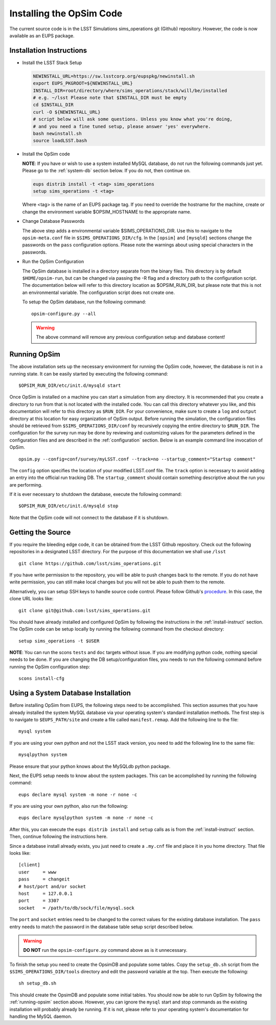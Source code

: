 .. _installation.rst:
    

*************************
Installing the OpSim Code
*************************

The current source code is in the LSST Simulations sims_operations git (Github)
repository. However, the code is now available as an EUPS package.

.. _install-instruct:

Installation Instructions
-------------------------

* Install the LSST Stack Setup

  .. code-block:: bash

    NEWINSTALL_URL=https://sw.lsstcorp.org/eupspkg/newinstall.sh
    export EUPS_PKGROOT=${NEWINSTALL_URL}
    INSTALL_DIR=root/directory/where/sims_operations/stack/will/be/installed
    # e.g. ~/lsst Please note that $INSTALL_DIR must be empty
    cd $INSTALL_DIR
    curl -O ${NEWINSTALL_URL}
    # script below will ask some questions. Unless you know what you're doing,
    # and you need a fine tuned setup, please answer 'yes' everywhere.
    bash newinstall.sh
    source loadLSST.bash

* Install the OpSim code

  **NOTE**: If you have or wish to use a system installed MySQL database, do 
  not run the following commands just yet. Please go to the :ref:`system-db` 
  section below. If you do not, then continue on.

  .. code-block:: bash

    eups distrib install -t <tag> sims_operations
    setup sims_operations -t <tag>

  Where <tag> is the name of an EUPS package tag. If you need to override the
  hostname for the machine, create or change the environment variable
  $OPSIM_HOSTNAME to the appropriate name.

* Change Database Passwords

  The above step adds a environmental variable $SIMS_OPERATIONS_DIR. Use this to
  navigate to the ``opsim-meta.conf`` file in ``$SIMS_OPERATIONS_DIR/cfg``. In
  the ``[opsim]`` and ``[mysqld]`` sections change the passwords on the ``pass``
  configuration options. Please note the warnings about using special characters
  in the passwords.

* Run the OpSim Configuration

  The OpSim database is installed in a directory separate from the binary files.
  This directory is by default ``$HOME/opsim-run``, but can be changed via
  passing the -R flag and a directory path to the configuration script. The
  documentation below will refer to this directory location as $OPSIM_RUN_DIR,
  but please note that this is not an environmental variable. The configuration
  script does not create one.

  To setup the OpSim database, run the following command::

    opsim-configure.py --all

  .. warning::

	  The above command will remove any previous configuration setup and database
	  content!

.. _running-opsim:

Running OpSim
-------------

The above installation sets up the necessary environment for running the OpSim
code, however, the database is not in a running state. It can be easily
started by executing the following command::

	$OPSIM_RUN_DIR/etc/init.d/mysqld start

Once OpSim is installed on a machine you can start a simulation from any 
directory. It is recommended that you create a directory to
run from that is not located with the installed code. You can call this
directory whatever you like, and this documentation will refer to this directory
as ``$RUN_DIR``. For your convenience, make sure to create a ``log`` and
``output`` directory at this location for easy organization of OpSim output.
Before running the simulation, the configuration files should be retrieved from 
``$SIMS_OPERATIONS_DIR/conf`` by recursively copying the entire directory to 
``$RUN_DIR``. The configuration for the survey run may be done by reviewing and
customizing values for the parameters defined in the configuration files and 
are described in the :ref:`configuration` section. Below is an example command 
line invocation of OpSim.

::

	opsim.py --config=conf/survey/myLSST.conf --track=no --startup_comment="Startup comment"

The ``config`` option specifies the location of your modified LSST.conf file. 
The ``track`` option is necessary to avoid adding an entry into the official
run tracking DB. The ``startup_comment`` should contain something descriptive 
about the run you are performing.

If it is ever necessary to shutdown the database, execute the following 
command::

	$OPSIM_RUN_DIR/etc/init.d/mysqld stop

Note that the OpSim code will not connect to the database if it is shutdown.

Getting the Source
------------------

If you require the bleeding edge code, it can be obtained from the LSST
Github repository. Check out the following repositories in a
designated LSST directory. For the purpose of this documentation we shall use
``/lsst`` ::

  git clone https://github.com/lsst/sims_operations.git

If you have write permission to the repository, you will be able to push changes
back to the remote. If you do not have write permission, you can still make
local changes but you will not be able to push them to the remote.

Alternatively, you can setup SSH keys to handle source code control. Please
follow Github's
`procedure <https://help.github.com/articles/generating-ssh-keys>`_. In this
case, the clone URL looks like::

  git clone git@github.com:lsst/sims_operations.git

You should have already installed and configured OpSim by following the
instructions in the :ref:`install-instruct` section. The OpSim code can be setup
locally by running the following command from the checkout directory::

  setup sims_operations -t $USER

**NOTE**: You can run the scons ``tests`` and ``doc`` targets without issue. If
you are modifying python code, nothing special needs to be done. If you are
changing the DB setup/configuration files, you needs to run the following
command before running the OpSim configuration step::

  scons install-cfg

.. _system-db:

Using a System Database Installation
------------------------------------

Before installing OpSim from EUPS, the following steps need to be accomplished.
This section assumes that you have already installed the system MySQL database 
via your operating system's standard installation methods. The first step is 
to navigate to ``$EUPS_PATH/site`` and create a file called ``manifest.remap``. 
Add the following line to the file::

  mysql system

If you are using your own python and not the LSST stack version, you need to
add the following line to the same file::

  mysqlpython system

Please ensure that your python knows about the MySQLdb python package.

Next, the EUPS setup needs to know about the system packages. This can be
accomplished by running the following command::

  eups declare mysql system -m none -r none -c

If you are using your own python, also run the following::

  eups declare mysqlpython system -m none -r none -c

After this, you can execute the ``eups distrib install`` and ``setup`` calls
as is from the :ref:`install-instruct` section. Then, continue following the
instructions here.

Since a database install already exists, you just need to create a ``.my.cnf``
file and place it in you home directory. That file looks like::

  [client]
  user     = www
  pass     = changeit
  # host/port and/or socket
  host     = 127.0.0.1
  port     = 3307
  socket   = /path/to/db/sock/file/mysql.sock

The ``port`` and ``socket`` entries need to be changed to the correct values
for the existing database installation. The ``pass`` entry needs to match the
password in the database table setup script described below.

.. warning::

  **DO NOT** run the ``opsim-configure.py`` command above as is it unnecessary.

To finish the setup you need to create the OpsimDB and populate some tables.
Copy the ``setup_db.sh`` script from the ``$SIMS_OPERATIONS_DIR/tools``
directory and edit the password variable at the top. Then execute the
following::

  sh setup_db.sh

This should create the OpsimDB and populate some initial tables. You should
now be able to run OpSim by following the :ref:`running-opsim` section above.
However, you can ignore the ``mysql`` start and stop commands as the existing
installation will probably already be running. If it is not, please refer to 
your operating system's documentation for handling the MySQL daemon.
